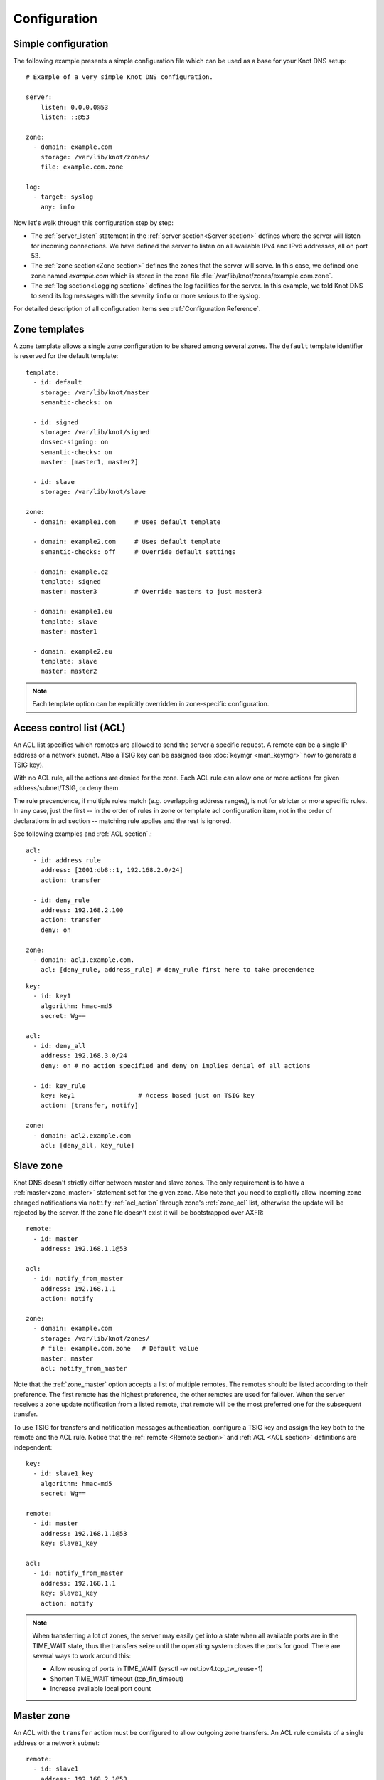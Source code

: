 .. highlight:: none
.. _Configuration:

*************
Configuration
*************

Simple configuration
====================

The following example presents a simple configuration file
which can be used as a base for your Knot DNS setup::

    # Example of a very simple Knot DNS configuration.

    server:
        listen: 0.0.0.0@53
        listen: ::@53

    zone:
      - domain: example.com
        storage: /var/lib/knot/zones/
        file: example.com.zone

    log:
      - target: syslog
        any: info

Now let's walk through this configuration step by step:

- The :ref:`server_listen` statement in the :ref:`server section<Server section>`
  defines where the server will listen for incoming connections.
  We have defined the server to listen on all available IPv4 and IPv6 addresses,
  all on port 53.
- The :ref:`zone section<Zone section>` defines the zones that the server will
  serve. In this case, we defined one zone named *example.com* which is stored
  in the zone file :file:`/var/lib/knot/zones/example.com.zone`.
- The :ref:`log section<Logging section>` defines the log facilities for
  the server. In this example, we told Knot DNS to send its log messages with
  the severity ``info`` or more serious to the syslog.

For detailed description of all configuration items see
:ref:`Configuration Reference`.

Zone templates
==============

A zone template allows a single zone configuration to be shared among several zones.
The ``default`` template identifier is reserved for the default template::

    template:
      - id: default
        storage: /var/lib/knot/master
        semantic-checks: on

      - id: signed
        storage: /var/lib/knot/signed
        dnssec-signing: on
        semantic-checks: on
        master: [master1, master2]

      - id: slave
        storage: /var/lib/knot/slave

    zone:
      - domain: example1.com     # Uses default template

      - domain: example2.com     # Uses default template
        semantic-checks: off     # Override default settings

      - domain: example.cz
        template: signed
        master: master3          # Override masters to just master3

      - domain: example1.eu
        template: slave
        master: master1

      - domain: example2.eu
        template: slave
        master: master2

.. NOTE::
   Each template option can be explicitly overridden in zone-specific configuration.

Access control list (ACL)
=========================

An ACL list specifies which remotes are allowed to send the server a specific
request. A remote can be a single IP address or a network subnet. Also a TSIG
key can be assigned (see :doc:`keymgr <man_keymgr>` how to generate a TSIG key).

With no ACL rule, all the actions are denied for the zone. Each ACL rule
can allow one or more actions for given address/subnet/TSIG, or deny them.

The rule precendence, if multiple rules match (e.g. overlapping address ranges),
is not for stricter or more specific rules. In any case, just the first -- in the
order of rules in zone or template acl configuration item, not in the order of
declarations in acl section -- matching rule applies and the rest is ignored.

See following examples and :ref:`ACL section`.::

    acl:
      - id: address_rule
        address: [2001:db8::1, 192.168.2.0/24]
        action: transfer

      - id: deny_rule
        address: 192.168.2.100
        action: transfer
        deny: on

    zone:
      - domain: acl1.example.com.
        acl: [deny_rule, address_rule] # deny_rule first here to take precendence

::

    key:
      - id: key1
        algorithm: hmac-md5
        secret: Wg==

    acl:
      - id: deny_all
        address: 192.168.3.0/24
        deny: on # no action specified and deny on implies denial of all actions

      - id: key_rule
        key: key1                 # Access based just on TSIG key
        action: [transfer, notify]

    zone:
      - domain: acl2.example.com
        acl: [deny_all, key_rule]

Slave zone
==========

Knot DNS doesn't strictly differ between master and slave zones. The
only requirement is to have a :ref:`master<zone_master>` statement set for
the given zone. Also note that you need to explicitly allow incoming zone
changed notifications via ``notify`` :ref:`acl_action` through zone's
:ref:`zone_acl` list, otherwise the update will be rejected by the server.
If the zone file doesn't exist it will be bootstrapped over AXFR::

    remote:
      - id: master
        address: 192.168.1.1@53

    acl:
      - id: notify_from_master
        address: 192.168.1.1
        action: notify

    zone:
      - domain: example.com
        storage: /var/lib/knot/zones/
        # file: example.com.zone   # Default value
        master: master
        acl: notify_from_master

Note that the :ref:`zone_master` option accepts a list of multiple remotes.
The remotes should be listed according to their preference. The first remote
has the highest preference, the other remotes are used for failover. When the
server receives a zone update notification from a listed remote, that remote
will be the most preferred one for the subsequent transfer.

To use TSIG for transfers and notification messages authentication, configure
a TSIG key and assign the key both to the remote and the ACL rule. Notice that
the :ref:`remote <Remote section>` and :ref:`ACL <ACL section>` definitions are
independent::

    key:
      - id: slave1_key
        algorithm: hmac-md5
        secret: Wg==

    remote:
      - id: master
        address: 192.168.1.1@53
        key: slave1_key

    acl:
      - id: notify_from_master
        address: 192.168.1.1
        key: slave1_key
        action: notify

.. NOTE::
   When transferring a lot of zones, the server may easily get into a state
   when all available ports are in the TIME_WAIT state, thus the transfers
   seize until the operating system closes the ports for good. There are
   several ways to work around this:

   * Allow reusing of ports in TIME_WAIT (sysctl -w net.ipv4.tcp_tw_reuse=1)
   * Shorten TIME_WAIT timeout (tcp_fin_timeout)
   * Increase available local port count

Master zone
===========

An ACL with the ``transfer`` action must be configured to allow outgoing zone
transfers. An ACL rule consists of a single address or a network subnet::

    remote:
      - id: slave1
        address: 192.168.2.1@53

    acl:
      - id: slave1_acl
        address: 192.168.2.1
        action: transfer

      - id: others_acl
        address: 192.168.3.0/24
        action: transfer

    zone:
      - domain: example.com
        storage: /var/lib/knot/zones/
        file: example.com.zone
        notify: slave1
        acl: [slave1_acl, others_acl]

Optionally, a TSIG key can be specified::

    key:
      - id: slave1_key
        algorithm: hmac-md5
        secret: Wg==

    remote:
      - id: slave1
        address: 192.168.2.1@53
        key: slave1_key

    acl:
      - id: slave1_acl
        address: 192.168.2.1
        key: slave1_key
        action: transfer

      - id: others_acl
        address: 192.168.3.0/24
        action: transfer

Dynamic updates
===============

Dynamic updates for the zone are allowed via proper ACL rule with the
``update`` action. If the zone is configured as a slave and a DNS update
message is accepted, the server forwards the message to its primary master.
The master's response is then forwarded back to the originator.

However, if the zone is configured as a master, the update is accepted and
processed::

    acl:
      - id: update_acl
        address: 192.168.3.0/24
        action: update

    zone:
      - domain: example.com
        file: example.com.zone
        acl: update_acl

.. _dnssec:

Automatic DNSSEC signing
========================

Knot DNS supports automatic DNSSEC signing for static zones. The signing
can operate in two modes:

1. :ref:`Automatic key management <dnssec-automatic-zsk-management>`.
   In this mode, the server maintains signing keys. New keys are generated
   according to assigned policy and are rolled automatically in a safe manner.
   No zone operator intervention is necessary.

2. :ref:`Manual key management <dnssec-manual-key-management>`.
   In this mode, the server maintains zone signatures only. The signatures
   are kept up-to-date and signing keys are rolled according to timing
   parameters assigned to the keys. The keys must be generated and timing
   parameters must be assigned by the zone operator.

The DNSSEC signing process maintains some metadata which is stored in the
:abbr:`KASP (Key And Signature Policy)` database. This database is backed
by LMDB.

.. WARNING::
  Make sure to set the KASP database permissions correctly. For manual key
  management, the database must be *readable* by the server process. For
  automatic key management, it must be *writeable*. If no HSM is used,
  the database also contains private key material – don't set the permissions
  too week.

.. _dnssec-automatic-zsk-management:

Automatic ZSK management
------------------------

For automatic ZSK management, a signing policy has to be configured and
assigned to the zone. The policy specifies how the zone is signed (i.e. signing
algorithm, key size, key lifetime, signature lifetime, etc.). The policy can
be configured in the :ref:`policy section <Policy section>`, or a ``default``
policy with the default parameters can be used.

A minimal zone configuration may look as follows::

  zone:
    - domain: myzone.test
      dnssec-signing: on
      dnssec-policy: default

With custom signing policy, the policy section will be added::

  policy:
    - id: rsa
      algorithm: RSASHA256
      ksk-size: 2048
      zsk-size: 1024

  zone:
    - domain: myzone.test
      dnssec-signing: on
      dnssec-policy: rsa

After configuring the server, reload the changes:

.. code-block:: console

  $ knotc reload

The server will generate initial signing keys and sign the zone properly. Check
the server logs to see whether everything went well.

.. WARNING::
  This guide assumes that the zone *myzone.test* was not signed prior to
  enabling the automatic key management. If the zone was already signed, all
  existing keys must be imported using ``keymgr import-bind`` command
  before enabling the automatic signing. Also the algorithm in the policy must
  match the algorithm of all imported keys. Otherwise the zone will be resigned
  at all.

.. _dnssec-automatic-ksk-management:

Automatic KSK management
------------------------

For automatic KSK management, first configure ZSK management like above, and use
additional options in :ref:`policy section <Policy section>`, mostly specifying
desired (finite) lifetime for KSK: ::

  remote:
    - id: cz_zone
      address: 194.0.12.1@53

  policy:
    - id: rsa
      algorithm: RSASHA256
      ksk-size: 2048
      zsk-size: 1024
      ksk-lifetime: 365d
      ksk-submission-check: [cz_zone]

  zone:
    - domain: myzone.test
      dnssec-signing: on
      dnssec-policy: rsa

After the initially-generated KSK reaches its lifetime, new KSK is published and after
convenience delay the submission is started. The server publishes CDS and CDNSKEY records
and the user shall propagate them to the parent. The server periodically checks for
DS at the master and when positive, finishes the rollover.

To share KSKs among zones, set the ksk-shared policy parameter. It is strongly discouraged to
change the policy ``id`` afterwards! The shared key's creation timestamp will be equal for all
zones, but other timers (e.g. activate, retire) may get out of sync. ::

  policy:
    - id: sharedp
      ksk-lifetime: 365d
      ksk-shared: true
      ksk-submission-check: [cz_zone]

  zone:
    - domain: firstzone.test
      dnssec-signing: on
      dnssec-policy: sharedp

  zone:
    - domain: secondzone.test
      dnssec-signing: on
      dnssec-policy: sharedp

.. _dnssec-manual-key-management:

Manual key management
---------------------

For automatic DNSSEC signing with manual key management, a signing policy
with manual key management flag has to be set::

  policy:
    - id: manual
      manual: on

  zone:
    - domain: myzone.test
      dnssec-signing: on
      dnssec-policy: manual

To generate signing keys, use the :doc:`keymgr <man_keymgr>` utility.
Let's use the Single-Type Signing scheme with two algorithms. Run:

.. code-block:: console

  $ keymgr -d path/to/keydir myzone.test. generate algorithm=RSASHA256 size=1024
  $ keymgr -d path/to/keydir myzone.test. generate algorithm=ECDSAP256SHA256 size=256

And reload the server. The zone will be signed.

To perform a manual rollover of a key, the timing parameters of the key need
to be set. Let's roll the RSA key. Generate a new RSA key, but do not activate
it yet:

.. code-block:: console

  $ keymgr -d path/to/keydir myzone.test. generate algorithm=RSASHA256 size=1024 active=now+1d

Take the key ID (or key tag) of the old RSA key and disable it the same time
the new key gets activated:

.. code-block:: console

  $ keymgr -d path/to/keydir myzone.test. set <old_key_id> retire=now+1d remove=now+1d

Reload the server again. The new key will be published (i.e. the DNSKEY record
will be added into the zone). Do not forget to update the DS record in the
parent zone to include a reference to the new RSA key. This must happen in one
day (in this case) including a delay required to propagate the new DS to
caches.

Note that as the ``+1d`` time specification is computed from the current time,
the key replacement will not happen at once. First, a new key will be
activated.  A few moments later, the old key will be deactivated and removed.
You can use exact time specification to make these two actions happen in one
go.

.. _dnssec-signing:

Zone signing
------------

The signing process consists of the following steps:

#. Processing KASP database events. (e.g. performing a step of a rollover).
#. Fixing the NSEC or NSEC3 chain.
#. Updating the DNSKEY records. The whole DNSKEY set in zone apex is replaced
   by the keys from the KASP database. Note that keys added into the zone file
   manually will be removed. To add an extra DNSKEY record into the set, the
   key must be imported into the KASP database (possibly deactivated).
#. Removing expired signatures, invalid signatures, signatures expiring
   in a short time, and signatures issued by an unknown key.
#. Creating missing signatures. Unless the Single-Type Signing Scheme
   is used, DNSKEY records in a zone apex are signed by KSK keys and
   all other records are signed by ZSK keys.
#. Updating and resigning SOA record.

The signing is initiated on the following occasions:

- Start of the server
- Zone reload
- Reaching the signature refresh period
- Received DDNS update
- Forced zone resign via server control interface

On a forced zone resign, all signatures in the zone are dropped and recreated.

The ``knotc zone-status`` command can be used to see when the next scheduled
DNSSEC resign will happen.

.. _dnssec-limitations:

Limitations
-----------

The current DNSSEC implementation in Knot DNS has some limitations. Most
of the limitations will be hopefully removed in the near future.

- Automatic key management:

  - Only one DNSSEC algorithm can be used per zone.
  - CSK rollover with Single-Type Signing scheme is not implemented.
  - ZSK rollover always uses key pre-publish method (actually a feature).
  - KSK rollover always uses pre-publish double-ksk method.

- Signing:

  - Signature expiration jitter is not implemented.
  - Signature expiration skew is not implemented.

- Utilities:

  - Legacy key import requires a private key.
  - Legacy key export is not implemented.
  - DS record export is not implemented.

.. _query-modules:

Query modules
=============

Knot DNS supports configurable query modules that can alter the way
queries are processed. Each query requires a finite number of steps to
be resolved. We call this set of steps a *query plan*, an abstraction
that groups these steps into several stages.

* Before-query processing
* Answer, Authority, Additional records packet sections processing
* After-query processing

For example, processing an Internet-class query needs to find an
answer. Then based on the previous state, it may also append an
authority SOA or provide additional records. Each of these actions
represents a 'processing step'. Now, if a query module is loaded for a
zone, it is provided with an implicit query plan which can be extended
by the module or even changed altogether.

A module is active if its name, which includes the ``mod-`` prefix, is assigned
to the zone/template :ref:`zone_module` option or to the *default* template
:ref:`template_global-module` option if activating for all queries.
If the module is configurable, a corresponding module section with
an identifier must be created and then referenced in the form of
``module_name/module_id``. See :ref:`Modules` for the list of available modules.

.. NOTE::
   Query modules are processed in the order they are specified in the
   zone/template configuration. In most cases, the recommended order is::

      mod-synthrecord, mod-onlinesign, mod-rrl, mod-dnstap, mod-stats

Performance Tuning
==================

Numbers of Workers
------------------

There are three types of workers ready for parallel execution of performance-oriented tasks:
UDP workers, TCP workers, and Background workers. The first two types handle all network requests
coming through UDP and TCP protocol (respectively) and do all the response job for common
queries. Background workers process changes to the zone.

By default, Knot determines well-fitting number of workers based on the number of CPU cores.
The user can specify the numbers of workers for each type with configuration/server section:
:ref:`server_udp-workers`, :ref:`server_tcp-workers`, :ref:`server_background-workers`.

An indication on when to increase number of workers is a situation when the server is lagging behind
the expected performance, while the CPU usage is low. This is usually because of waiting for network
or I/O response during the operation. It may be caused by Knot design not fitting well the usecase.
The user should try increasing the number of workers (of the related type) slightly above 100 and if
the performance gets better, he can decide about further exact setting.

Sysctl and NIC optimizations
----------------------------

There are several recommendations based on Knot developers' experience with their specific HW and SW
(mainstream Intel-based servers, Debian-based GNU/Linux distribution). They may or may not positively
(or negatively) influence performance in common use cases.

If your NIC driver allows it (see /proc/interrupts for hint), set CPU affinity (/proc/irq/$IRQ/smp_affinity)
manually so that each NIC channel is served by unique CPU core(s). You must turn off irqbalance service
before to avoid configuration override.

Configure sysctl as follows: ::

    socket_bufsize=1048576
    busy_latency=0
    backlog=40000
    optmem_max=20480

    net.core.wmem_max     = $socket_bufsize
    net.core.wmem_default = $socket_bufsize
    net.core.rmem_max     = $socket_bufsize
    net.core.rmem_default = $socket_bufsize
    net.core.busy_read = $busy_latency
    net.core.busy_poll = $busy_latency
    net.core.netdev_max_backlog = $backlog
    net.core.optmem_max = $optmem_max

Disable huge pages.

Configure your CPU to "performance" mode. This can be achieved depending on architecture, e.g. in BIOS,
or e.g. configuring /sys/devices/system/cpu/cpu*/cpufreq/scaling_governor to "performance".

Tune your NIC device with ethtool: ::

    ethtool -A $dev autoneg off rx off tx off
    ethtool -K $dev tso off gro off ufo off
    ethtool -G $dev rx 4096 tx 4096
    ethtool -C $dev rx-usecs 75
    ethtool -C $dev tx-usecs 75
    ethtool -N $dev rx-flow-hash udp4 sdfn
    ethtool -N $dev rx-flow-hash udp6 sdfn

On FreeBSD you can just: ::

    ifconfig ${dev} -rxcsum -txcsum -lro -tso

Knot developers are open to hear about users' further suggestions about network devices tuning/optimization.

